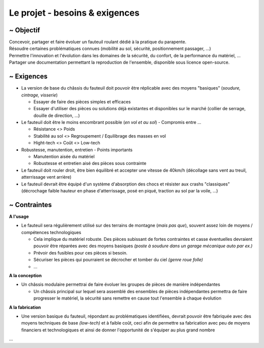 Le projet - besoins & exigences
===============================

~ Objectif
----------

| Concevoir, partager et faire évoluer un fauteuil roulant dédié à la pratique du parapente.
| Résoudre certaines problématiques connues (mobilité au sol, sécurité, positionnement passager, ...)  
| Permettre l'innovation et l'évolution dans les domaines de la sécurité, du confort, de la performance du matériel, ...
| Partager une documentation permettant la reproduction de l'ensemble, disponible sous licence open-source.


~ Exigences
-----------

- La version de base du châssis du fauteuil doit pouvoir être réplicable avec des moyens "basiques" (*soudure, cintrage, visserie*)

  + Essayer de faire des pièces simples et efficaces 
  + Essayer d'utiliser des pièces ou solutions déjà existantes et disponibles sur le marché (collier de serrage, douille de direction, ...)

- Le fauteuil doit être le moins encombrant possible (*en vol et au sol*) - Compromis entre ...

  + Résistance <> Poids
  + Stabilité au sol <> Regroupement / Equilibrage des masses en vol
  + Hight-tech <> Coût <> Low-tech

- Robustesse, manutention, entretien - Points importants

  + Manutention aisée du matériel
  + Robustesse et entretien aisé des pièces sous contrainte

- Le fauteuil doit rouler droit, être bien équilibré et accepter une vitesse de 40km/h (décollage sans vent au treuil,
  atterrissage vent arrière)

- Le fauteuil devrait être équipé d'un système d'absorption des chocs et résister aux crashs "classiques" (décrochage
  faible hauteur en phase d'atterrissage, posé en piqué, traction au sol par la voile, ...)


~ Contraintes
-------------

**A l'usage**

- Le fauteuil sera régulièrement utilisé sur des terrains de montagne (*mais pas que*), souvent assez loin de moyens /
  compétences technologiques

  + Cela implique du matériel robuste. Des pièces subissant de fortes contraintes et casse éventuelles devraient pouvoir être réparées 
    avec des moyens basiques *(poste à soudure dans un garage mécanique auto par ex.)*
  + Prévoir des fusibles pour ces pièces si besoin.
  + Sécuriser les pièces qui pourraient se décrocher et tomber du ciel *(genre roue folle)*
  + ...

**A la conception**

- Un châssis modulaire permettrai de faire évoluer les groupes de pièces de manière indépendantes
  
  + Un châssis principal sur lequel sera assemblé des ensembles de pièces indépendantes permettra de faire
    progresser le matériel, la sécurité sans remettre en cause tout l'ensemble à chaque évolution

**A la fabrication**

- Une version basique du fauteuil, répondant au problématiques identifiées, devrait pouvoir être fabriquée avec des moyens techniques
  de base *(low-tech)* et à faible coût, ceci afin de permettre sa fabrication avec peu de moyens financiers et technologiques et ainsi 
  de donner l'opportunité de s'équiper au plus grand nombre
   
   
...



